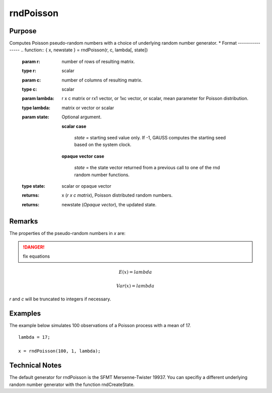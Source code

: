 
rndPoisson
==============================================

Purpose
----------------

Computes Poisson pseudo-random numbers with a choice of underlying random number generator.
*
Format
----------------
.. function:: { x, newstate } = rndPoisson(r, c, lambda[, state])

    :param r: number of rows of resulting matrix.
    :type r: scalar

    :param c: number of columns of resulting matrix.
    :type c: scalar

    :param lambda: r x c matrix or rx1 vector, or 1xc vector, or scalar, mean parameter for Poisson distribution.
    :type lambda: matrix or vector or scalar

    :param state: Optional argument.

        **scalar case**
        
            *state* = starting seed value only. If -1, GAUSS computes the starting seed based on the system clock.

        **opaque vector case**
        
            *state* = the state vector returned from a previous call to one of the rnd random number functions.

    :type state: scalar or opaque vector

    :returns: x (*r x c matrix*), Poisson distributed random numbers.

    :returns: newstate (*Opaque vector*), the updated state.

Remarks
-------

The properties of the pseudo-random numbers in *x* are:

.. DANGER:: fix equations

.. math::

   E(x) = lambda

   Var(x) = lambda

*r* and *c* will be truncated to integers if necessary.

Examples
----------------
The example below simulates 100 observations of a Poisson process with a mean of 17.

::

    lambda = 17;
    
    x = rndPoisson(100, 1, lambda);

Technical Notes
----------------

The default generator for rndPoisson is the SFMT Mersenne-Twister 19937.
You can specifiy a different underlying random number generator with the
function rndCreateState.

.. seealso:: Functions :func:`rndCreateState`, :func:`rndStateSkip`

